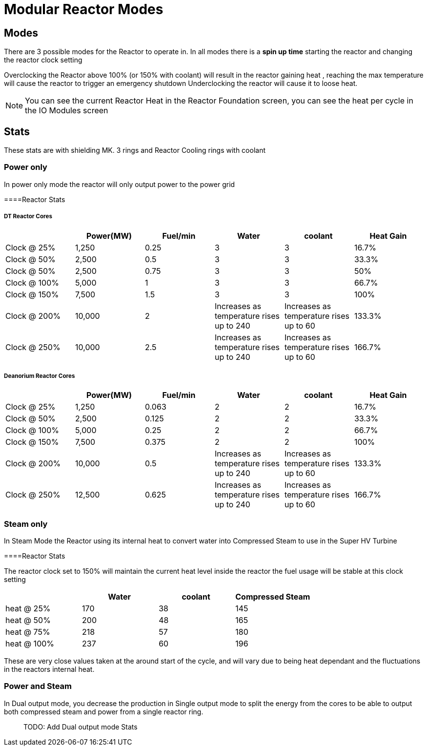 = Modular Reactor Modes

== Modes
There are 3 possible modes for the Reactor to operate in.
In all modes there is a *spin up time* starting the reactor and changing the reactor clock setting

Overclocking the Reactor above 100% (or 150% with coolant) will result in the reactor gaining heat , reaching the max temperature will cause the reactor to trigger an emergency shutdown
Underclocking the reactor will cause it to loose heat.

[NOTE]
====
You can see the current Reactor Heat in the Reactor Foundation screen, you can see the heat per cycle in the IO Modules screen
====

== Stats

These stats are with shielding MK. 3 rings and Reactor Cooling rings with coolant

=== Power only
In power only mode the reactor will only output power to the power grid

====Reactor Stats

===== DT Reactor Cores

|===
| |Power(MW)|Fuel/min |Water |coolant |Heat Gain 

|Clock @ 25%
|1,250
|0.25
|3
|3
|16.7%

|Clock @ 50%
|2,500
|0.5
|3
|3
|33.3%

|Clock @ 50%
|2,500
|0.75
|3
|3
|50%

|Clock @ 100%
|5,000
|1
|3
|3
|66.7%

|Clock @ 150%
|7,500
|1.5
|3
|3
|100%

|Clock @ 200%
|10,000
|2
|Increases as temperature rises up to 240
|Increases as temperature rises up to 60
|133.3%

|Clock @ 250%
|10,000
|2.5
|Increases as temperature rises up to 240
|Increases as temperature rises up to 60
|166.7%
|===

===== Deanorium Reactor Cores        
|===
| |Power(MW)|Fuel/min |Water |coolant |Heat Gain

|Clock @ 25%
|1,250
|0.063
|2
|2
|16.7%

|Clock @ 50%
|2,500
|0.125
|2
|2
|33.3%

|Clock @ 100%
|5,000
|0.25
|2
|2
|66.7%

|Clock @ 150%
|7,500
|0.375
|2
|2
|100%

|Clock @ 200%
|10,000
|0.5
|Increases as temperature rises up to 240
|Increases as temperature rises up to 60
|133.3%

|Clock @ 250%
|12,500
|0.625
|Increases as temperature rises up to 240
|Increases as temperature rises up to 60
|166.7%
|===

=== Steam only
In Steam Mode the Reactor using its internal heat to convert water into Compressed Steam to use in the Super HV Turbine

====Reactor Stats

The reactor clock set to 150% will maintain the current heat level inside the reactor the fuel usage will be stable at this clock setting

|===
| |Water |coolant |Compressed Steam

|heat @ 25%
|170
|38
|145

|heat @ 50%
|200
|48
|165

|heat @ 75%
|218
|57
|180

|heat @ 100%
|237
|60
|196
|===

[Note]
====
These are very close values taken at the around start of the cycle, and will vary due to being heat dependant and the fluctuations in the reactors internal heat.
====

=== Power and Steam

In Dual output mode, you decrease the production in Single output mode to split the energy from the cores to be able to output both compressed steam and power from a single reactor ring.

> TODO: Add Dual output mode Stats